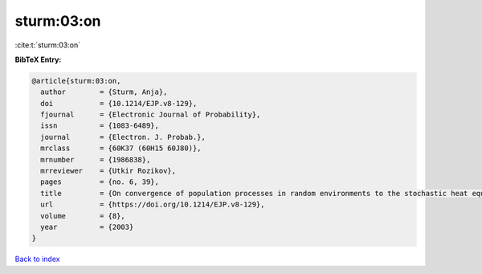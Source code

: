 sturm:03:on
===========

:cite:t:`sturm:03:on`

**BibTeX Entry:**

.. code-block:: bibtex

   @article{sturm:03:on,
     author        = {Sturm, Anja},
     doi           = {10.1214/EJP.v8-129},
     fjournal      = {Electronic Journal of Probability},
     issn          = {1083-6489},
     journal       = {Electron. J. Probab.},
     mrclass       = {60K37 (60H15 60J80)},
     mrnumber      = {1986838},
     mrreviewer    = {Utkir Rozikov},
     pages         = {no. 6, 39},
     title         = {On convergence of population processes in random environments to the stochastic heat equation with colored noise},
     url           = {https://doi.org/10.1214/EJP.v8-129},
     volume        = {8},
     year          = {2003}
   }

`Back to index <../By-Cite-Keys.html>`_
